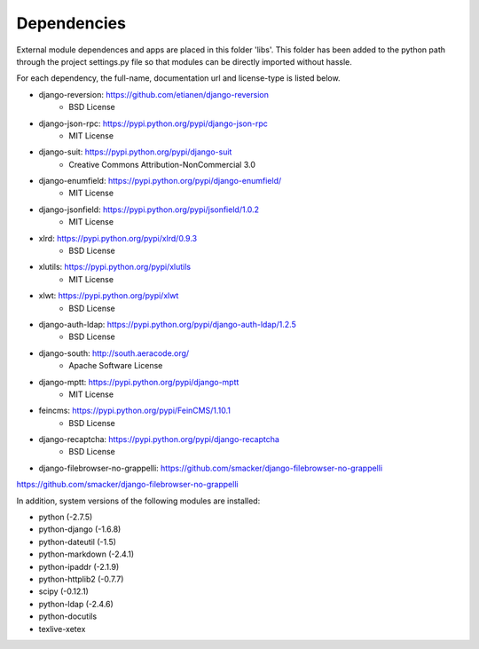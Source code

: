 Dependencies
------------

External module dependences and apps are placed in this folder 'libs'.  This 
folder has been added to the python path through the project settings.py file
so that modules can be directly imported without hassle.

For each dependency, the full-name, documentation url and license-type is listed 
below.

* django-reversion: https://github.com/etianen/django-reversion
	- BSD License
* django-json-rpc: https://pypi.python.org/pypi/django-json-rpc
	- MIT License
* django-suit: https://pypi.python.org/pypi/django-suit
	- Creative Commons Attribution-NonCommercial 3.0
* django-enumfield: https://pypi.python.org/pypi/django-enumfield/
	- MIT License
* django-jsonfield: https://pypi.python.org/pypi/jsonfield/1.0.2
	- MIT License
* xlrd: https://pypi.python.org/pypi/xlrd/0.9.3
	- BSD License
* xlutils: https://pypi.python.org/pypi/xlutils
	- MIT License
* xlwt: https://pypi.python.org/pypi/xlwt
	- BSD License
* django-auth-ldap: https://pypi.python.org/pypi/django-auth-ldap/1.2.5
	- BSD License


* django-south: http://south.aeracode.org/
    - Apache Software License
* django-mptt: https://pypi.python.org/pypi/django-mptt
	- MIT License
* feincms: https://pypi.python.org/pypi/FeinCMS/1.10.1
	- BSD License

* django-recaptcha: https://pypi.python.org/pypi/django-recaptcha
	- BSD License
* django-filebrowser-no-grappelli: https://github.com/smacker/django-filebrowser-no-grappelli
	

https://github.com/smacker/django-filebrowser-no-grappelli

In addition, system versions of the following modules are installed:

* python (-2.7.5)
* python-django (-1.6.8)
* python-dateutil (-1.5)
* python-markdown (-2.4.1)
* python-ipaddr (-2.1.9)
* python-httplib2 (-0.7.7)

* scipy (-0.12.1)
* python-ldap (-2.4.6)
* python-docutils 
* texlive-xetex